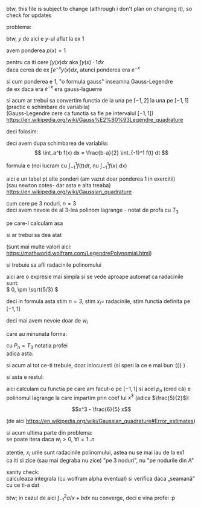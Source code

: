 #+BIND: org-latex-image-default-width ""
#+OPTIONS: toc:nil
#+OPTIONS: num:nil
#+LATEX_HEADER: \usepackage{geometry}\geometry{a4paper,left=15mm,right=20mm,top=20mm,bottom=30mm}

btw, this file is subject to change (althrough i don't plan on changing it), so check for updates
\medskip

problema:
[[./problema.png]]

btw, \(y \) de aici e \(y\)-ul aflat la ex 1
\medskip

avem ponderea $p(x) = 1$
\medskip

pentru ca iti cere \(\displaystyle \int y(x) dx \text{ aka } \int y(x) \cdot 1 dx \)\\
daca cerea de ex \(\displaystyle \int e^{-x} y(x) dx\), atunci ponderea era \( e^{-x} \)
\medskip

si cum ponderea e 1, "o formula gauss" inseamna Gauss-Legendre\\
de ex daca era \( e^{-x}\) era gauss-laguerre
\medskip

si acum ar trebui sa convertim functia de la una pe $[-1, 2]$ la una pe $[-1, 1]$ (practic e schimbare de variabila)\\
(Gauss-Legendre cere ca functia sa fie pe intervalul $[-1, 1]$)\\
https://en.wikipedia.org/wiki/Gauss%E2%80%93Legendre_quadrature
\medskip

deci folosim:
[[./a,b to -1,1.png]]

deci avem dupa schimbarea de variabila:
\[ \int_a^b f(x) dx = \frac{b-a}{2} \int_{-1}^1 f(t) dt \]

formula e (noi lucram cu \(  \int_{-1}^1 f(t) dt\), nu \( \int_{-1}^1 f(x)\) dx)
#+attr_latex: :width .6\linewidth
[[./formula.png]]

aici e un tabel pt alte ponderi (am vazut doar ponderea 1 in exercitii)\\
(sau newton cotes- dar asta e alta treaba)\\
https://en.wikipedia.org/wiki/Gaussian_quadrature

[[./table.png]]

cum cere pe 3 noduri, \(n = 3\)\\
deci avem nevoie de al 3-lea polinom lagrange - notat de profa cu \(T_3\)
\medskip

pe care-l calculam asa

#+attr_latex: :width .6\linewidth
[[./rodrigues.png]]

si ar trebui sa dea atat

#+attr_latex: :width .4\linewidth
[[./lagrange3.png]]

(sunt mai multe valori aici:\\
https://mathworld.wolfram.com/LegendrePolynomial.html)
\medskip

si trebuie sa afli radacinile polinomului

\medskip
aici are o expresie mai simpla si se vede aproape automat ca radacinile sunt:\\
\( 0, \pm \sqrt{5/3} \)

\medskip
deci in formula asta stim \(n =3\), stim \(x_i = \) radacinile, stim functia definita pe \([-1, 1]\)

#+attr_latex: :width .6\linewidth
[[./formula.png]]

deci mai avem nevoie doar de \( w_i\)
\medskip

care au minunata forma:

#+attr_latex: :width .4\linewidth
[[./w_i.png]]

cu \( P_n = T_3\) notatia profei\\
adica asta:

#+attr_latex: :width .4\linewidth
[[./lagrange3.png]]

si acum ai tot ce-ti trebuie, doar inlocuiesti
(si speri la ce e mai bun :))) )
\medskip

si asta e restul:

[[./rest.png]]

aici calculam cu functia pe care am facut-o pe \( [-1, 1]\)
si acel \(p_n\) (cred că) e polinomul lagrange la care impartim prin coef lui \(x^3\) (adica \(\frac{5}{2}\)):

\[x^3 - \frac{6}{5} x\]

(de aici
https://en.wikipedia.org/wiki/Gaussian_quadrature#Error_estimates)

\medskip

si acum ultima parte din problema:\\
se poate itera daca \(w_i > 0\), \( \forall i = 1..n \)
\medskip

atentie, \(x_i\) urile sunt radacinile polinomului, astea nu se mai iau de la ex1\\
ca iti si zice (sau mai degraba nu zice) "pe 3 noduri", nu "pe nodurile din A"
\medskip

sanity check:\\
calculeaza integrala (cu wolfram alpha eventual) si verifica daca „seamană” cu ce ti-a dat
\medskip

btw; in cazul de aici \(\int_{-1}^{2} a/x+b dx\) nu converge, deci e vina profei :p
